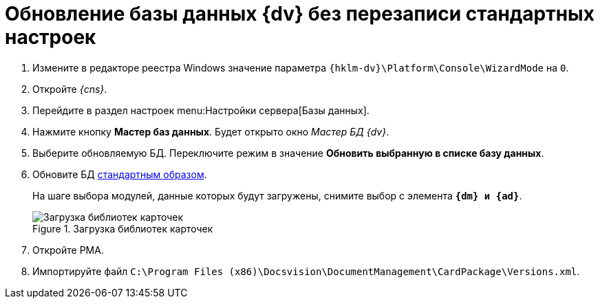 // tag::part1[]
= Обновление базы данных {dv} без перезаписи стандартных настроек

. Измените в редакторе реестра Windows значение параметра `{hklm-dv}\Platform\Console\WizardMode` на `0`.
. Откройте _{cns}_.
. Перейдите в раздел настроек menu:Настройки сервера[Базы данных].
. Нажмите кнопку *Мастер баз данных*. Будет открыто окно _Мастер БД {dv}_.
. Выберите обновляемую БД. Переключите режим в значение *Обновить выбранную в списке базу данных*.
// end::part1[]
. Обновите БД xref:5.5.5@platform:admin:config-master.adoc#database[стандартным образом].
+
На шаге выбора модулей, данные которых будут загружены, снимите выбор с элемента `*{dm} и {ad}*`.
+
// tag::part2[]
.Загрузка библиотек карточек
image::551-552:update-applications.png[Загрузка библиотек карточек]
+
. Откройте РМА.
. Импортируйте файл `C:\Program Files (x86)\Docsvision\DocumentManagement\CardPackage\Versions.xml`.

ifdef::dvad[]
****
По сравнению с 5.5.1 изменилось название некоторых хранимых процедур. Из-за этого в сценарии обновления базы без загрузки стандартных настроек нарушается вычисление ролей.

* Ранее процедура называлась `dvbo_Operand_Reconcile_TasktreeEmployees`, в новой версии она переименована в `dvad_Operand_Reconcile_TasktreeEmployees`.
+
// suppress inspection "AsciiDocLinkResolve"
.Старое и новое название хранимой процедуры
image::551-552:dvad.png[Старое и новое название хранимой процедуры]
+
После обновления базы без перезаписи стандартных настроек, в конструкторе ролей вручную замените процедуру `dvbo_Operand_Reconcile_TasktreeEmployees` на `dvad_Operand_Reconcile_TasktreeEmployees`.
+
* Если в конструкторе ролей использовалась процедура `dvdm_Operand_Document_TasktreeEmployees`, её следует заменить на `dvbo_Operand_Document_TasktreeEmployees` после обновления модулей _{bo}_ и/или _{dm}_.
****
endif::[]
// end::part2[]
